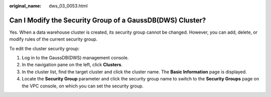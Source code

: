:original_name: dws_03_0053.html

.. _dws_03_0053:

Can I Modify the Security Group of a GaussDB(DWS) Cluster?
==========================================================

Yes. When a data warehouse cluster is created, its security group cannot be changed. However, you can add, delete, or modify rules of the current security group.

To edit the cluster security group:

#. Log in to the GaussDB(DWS) management console.
#. In the navigation pane on the left, click **Clusters**.
#. In the cluster list, find the target cluster and click the cluster name. The **Basic Information** page is displayed.
#. Locate the **Security Group** parameter and click the security group name to switch to the **Security Groups** page on the VPC console, on which you can set the security group.
